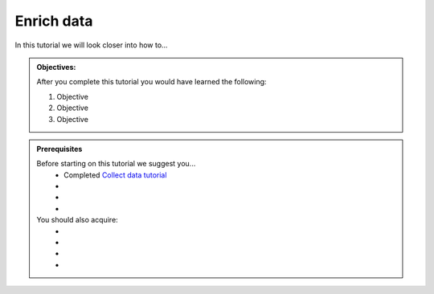 .. _tutorial_getting_started_enrich:

Enrich data
===========

In this tutorial we will look closer into how to...

.. admonition::  Objectives:
   
    After you complete this tutorial you would have learned the following:

    #. Objective
    #. Objective
    #. Objective


.. admonition:: Prerequisites

  Before starting on this tutorial we suggest you...
    - Completed `Collect data tutorial <tutorial-getting-started-collect>`_
    - 
    - 
    - 
    
  You should also acquire:
    - 
    - 
    - 
    - 

